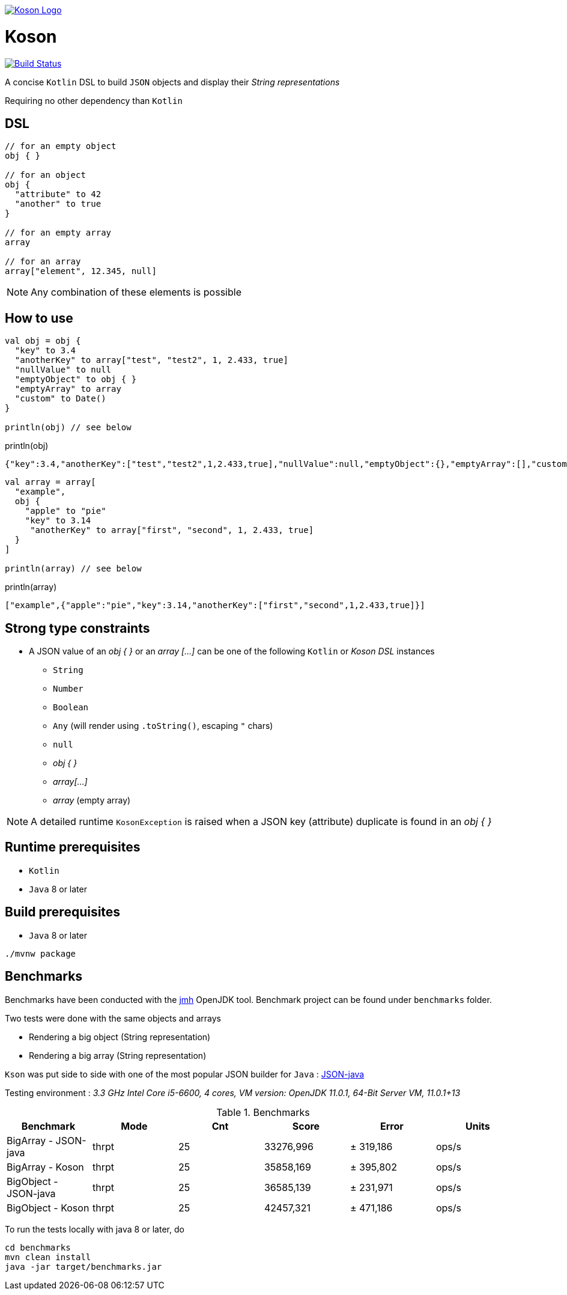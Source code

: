 image:https://github.com/ncomet/koson/blob/master/image/koson-logo.png["Koson Logo", link="https://github.com/ncomet/koson"]

= Koson

image:https://travis-ci.org/ncomet/koson.svg?branch=master["Build Status", link="https://travis-ci.org/ncomet/koson"]

A concise `Kotlin` DSL to build `JSON` objects and display their _String representations_

Requiring no other dependency than `Kotlin`

== DSL

[source, Kotlin]
----
// for an empty object
obj { }

// for an object
obj {
  "attribute" to 42
  "another" to true
}

// for an empty array
array

// for an array
array["element", 12.345, null]
----

NOTE: Any combination of these elements is possible

== How to use

[source, Kotlin]
----
val obj = obj {
  "key" to 3.4
  "anotherKey" to array["test", "test2", 1, 2.433, true]
  "nullValue" to null
  "emptyObject" to obj { }
  "emptyArray" to array
  "custom" to Date()
}

println(obj) // see below
----

.println(obj)
[source, json]
----
{"key":3.4,"anotherKey":["test","test2",1,2.433,true],"nullValue":null,"emptyObject":{},"emptyArray":[],"custom":"Tue Dec 11 13:14:14 CET 2018"}
----

[source, Kotlin]
----
val array = array[
  "example",
  obj {
    "apple" to "pie"
    "key" to 3.14
     "anotherKey" to array["first", "second", 1, 2.433, true]
  }
]

println(array) // see below
----

.println(array)
[source, json]
----
["example",{"apple":"pie","key":3.14,"anotherKey":["first","second",1,2.433,true]}]
----

== Strong type constraints

* A JSON value of an _obj { }_ or an _array [...]_ can be one of the following `Kotlin` or _Koson DSL_ instances
** `String`
** `Number`
** `Boolean`
** `Any` (will render using `.toString()`, escaping `"` chars)
** `null`
** _obj { }_
** _array[...]_
** _array_ (empty array)

NOTE: A detailed runtime `KosonException` is raised when a JSON key (attribute) duplicate is found in an _obj { }_

== Runtime prerequisites

* `Kotlin`
* `Java` 8 or later

== Build prerequisites

* `Java` 8 or later

[source]
----
./mvnw package
----

== Benchmarks

Benchmarks have been conducted with the https://openjdk.java.net/projects/code-tools/jmh/[jmh] OpenJDK tool. Benchmark project can be found under `benchmarks` folder.

Two tests were done with the same objects and arrays

* Rendering a big object (String representation)
* Rendering a big array (String representation)

`Kson` was put side to side with one of the most popular JSON builder for `Java` : https://github.com/stleary/JSON-java[JSON-java]

Testing environment : _3.3 GHz Intel Core i5-6600, 4 cores, VM version: OpenJDK 11.0.1, 64-Bit Server VM, 11.0.1+13_

.Benchmarks
|===
|Benchmark  |Mode |Cnt |Score |Error |Units

|BigArray - JSON-java
|thrpt
|25
|33276,996
|± 319,186
|ops/s

|BigArray - Koson
|thrpt
|25
|35858,169
|± 395,802
|ops/s

|BigObject - JSON-java
|thrpt
|25
|36585,139
|± 231,971
|ops/s

|BigObject - Koson
|thrpt
|25
|42457,321
|± 471,186
|ops/s
|===

To run the tests locally with java 8 or later, do

[source]
----
cd benchmarks
mvn clean install
java -jar target/benchmarks.jar
----

